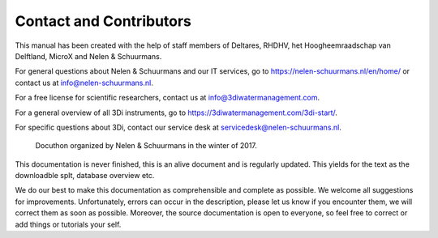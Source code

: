 Contact and Contributors
************************

This manual has been created with the help of staff members of Deltares, RHDHV, het Hoogheemraadschap van Delftland, MicroX and Nelen & Schuurmans.

For general questions about Nelen & Schuurmans and our IT services, go to https://nelen-schuurmans.nl/en/home/ or contact us at info@nelen-schuurmans.nl.

For a free license for scientific researchers, contact us at info@3diwatermanagement.com.

For a general overview of all 3Di instruments, go to https://3diwatermanagement.com/3di-start/.

For specific questions about 3Di, contact our service desk at servicedesk@nelen-schuurmans.nl.


.. figure:: image/a_foto_docuthon_2017.jpg
   :alt: docuthon_2017
     
   Docuthon organized by Nelen & Schuurmans in the winter of 2017.
   
This documentation is never finished, this is an alive document and is regularly updated. This yields for the text as the downloadble splt, database overview etc. 

We do our best to make this documentation as comprehensible  and complete as possible. We welcome all suggestions for improvements. Unfortunately, errors can occur in the description, please let us know if you encounter them, we will correct them as soon as possible. Moreover, the source documentation is open to everyone, so feel free to correct or add things or tutorials your self.
